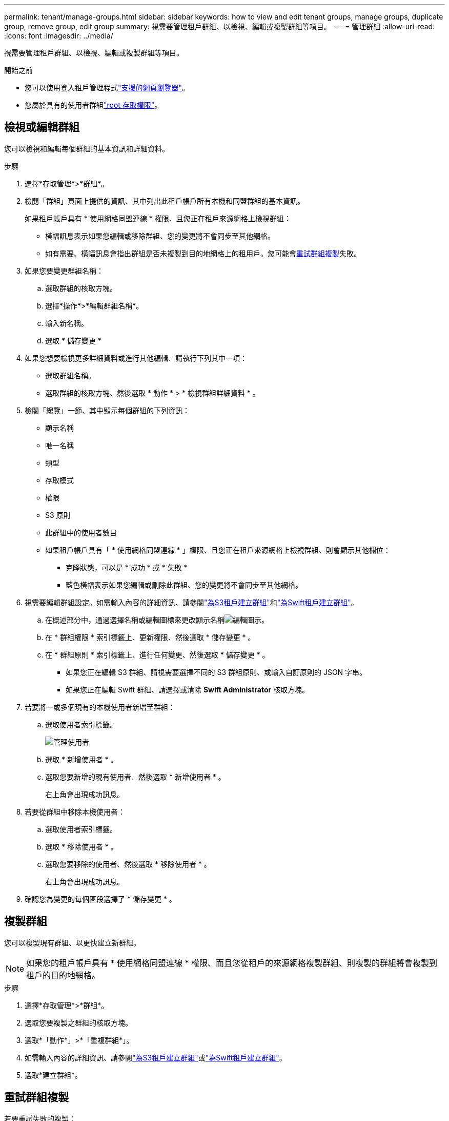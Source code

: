 ---
permalink: tenant/manage-groups.html 
sidebar: sidebar 
keywords: how to view and edit tenant groups, manage groups, duplicate group, remove group, edit group 
summary: 視需要管理租戶群組、以檢視、編輯或複製群組等項目。 
---
= 管理群組
:allow-uri-read: 
:icons: font
:imagesdir: ../media/


[role="lead"]
視需要管理租戶群組、以檢視、編輯或複製群組等項目。

.開始之前
* 您可以使用登入租戶管理程式link:../admin/web-browser-requirements.html["支援的網頁瀏覽器"]。
* 您屬於具有的使用者群組link:tenant-management-permissions.html["root 存取權限"]。




== 檢視或編輯群組

您可以檢視和編輯每個群組的基本資訊和詳細資料。

.步驟
. 選擇*存取管理*>*群組*。
. 檢閱「群組」頁面上提供的資訊、其中列出此租戶帳戶所有本機和同盟群組的基本資訊。
+
如果租戶帳戶具有 * 使用網格同盟連線 * 權限、且您正在租戶來源網格上檢視群組：

+
** 橫幅訊息表示如果您編輯或移除群組、您的變更將不會同步至其他網格。
** 如有需要、橫幅訊息會指出群組是否未複製到目的地網格上的租用戶。您可能會<<clone-groups,重試群組複製>>失敗。


. 如果您要變更群組名稱：
+
.. 選取群組的核取方塊。
.. 選擇*操作*>*編輯群組名稱*。
.. 輸入新名稱。
.. 選取 * 儲存變更 *


. 如果您想要檢視更多詳細資料或進行其他編輯、請執行下列其中一項：
+
** 選取群組名稱。
** 選取群組的核取方塊、然後選取 * 動作 * > * 檢視群組詳細資料 * 。


. 檢閱「總覽」一節、其中顯示每個群組的下列資訊：
+
** 顯示名稱
** 唯一名稱
** 類型
** 存取模式
** 權限
** S3 原則
** 此群組中的使用者數目
** 如果租戶帳戶具有「 * 使用網格同盟連線 * 」權限、且您正在租戶來源網格上檢視群組、則會顯示其他欄位：
+
*** 克隆狀態，可以是 * 成功 * 或 * 失敗 *
*** 藍色橫幅表示如果您編輯或刪除此群組、您的變更將不會同步至其他網格。




. 視需要編輯群組設定。如需輸入內容的詳細資訊、請參閱link:creating-groups-for-s3-tenant.html["為S3租戶建立群組"]和link:creating-groups-for-swift-tenant.html["為Swift租戶建立群組"]。
+
.. 在概述部分中，通過選擇名稱或編輯圖標來更改顯示名稱image:../media/icon_edit_tm.png["編輯圖示"]。
.. 在 * 群組權限 * 索引標籤上、更新權限、然後選取 * 儲存變更 * 。
.. 在 * 群組原則 * 索引標籤上、進行任何變更、然後選取 * 儲存變更 * 。
+
*** 如果您正在編輯 S3 群組、請視需要選擇不同的 S3 群組原則、或輸入自訂原則的 JSON 字串。
*** 如果您正在編輯 Swift 群組、請選擇或清除 *Swift Administrator* 核取方塊。




. 若要將一或多個現有的本機使用者新增至群組：
+
.. 選取使用者索引標籤。
+
image::../media/manage_users.png[管理使用者]

.. 選取 * 新增使用者 * 。
.. 選取您要新增的現有使用者、然後選取 * 新增使用者 * 。
+
右上角會出現成功訊息。



. 若要從群組中移除本機使用者：
+
.. 選取使用者索引標籤。
.. 選取 * 移除使用者 * 。
.. 選取您要移除的使用者、然後選取 * 移除使用者 * 。
+
右上角會出現成功訊息。



. 確認您為變更的每個區段選擇了 * 儲存變更 * 。




== 複製群組

您可以複製現有群組、以更快建立新群組。


NOTE: 如果您的租戶帳戶具有 * 使用網格同盟連線 * 權限、而且您從租戶的來源網格複製群組、則複製的群組將會複製到租戶的目的地網格。

.步驟
. 選擇*存取管理*>*群組*。
. 選取您要複製之群組的核取方塊。
. 選取*「動作*」>*「重複群組*」。
. 如需輸入內容的詳細資訊、請參閱link:creating-groups-for-s3-tenant.html["為S3租戶建立群組"]或link:creating-groups-for-swift-tenant.html["為Swift租戶建立群組"]。
. 選取*建立群組*。




== [[clone-groups]] 重試群組複製

若要重試失敗的複製：

. 選取群組名稱下方的 _ （複製失敗） _ 的每個群組。
. 選取 * 動作 * > * 複製群組 * 。
. 從您要複製的每個群組的詳細資料頁面、檢視複製作業的狀態。


如需更多資訊link:grid-federation-account-clone.html["複製租戶群組和使用者"]、請參閱。



== 刪除一或多個群組

您可以刪除一或多個群組。只屬於已刪除群組的任何使用者將無法再登入租戶管理員或使用租戶帳戶。


NOTE: 如果您的租戶帳戶具有 * 使用網格同盟連線 * 權限、而且您刪除了群組、 StorageGRID 將不會刪除其他網格上的對應群組。如果您需要保持此資訊同步、您必須從兩個方格中刪除相同的群組。

.步驟
. 選擇*存取管理*>*群組*。
. 選取您要刪除的每個群組的核取方塊。
. 選擇 * 行動 * > * 刪除群組 * 或 * 行動 * > * 刪除群組 * 。
+
隨即顯示確認對話方塊。

. 選取 * 刪除群組 * 或 * 刪除群組 * 。

